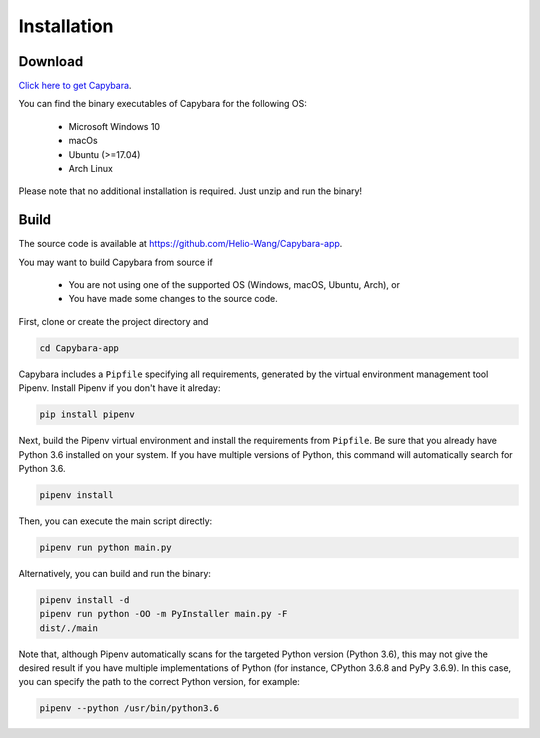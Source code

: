 .. _Installation:

************
Installation
************


Download
--------

`Click here to get Capybara <https://github.com/Helio-Wang/Capybara-app/releases/latest>`__.

You can find the binary executables of Capybara for the following OS:

  - Microsoft Windows 10
  - macOs
  - Ubuntu (>=17.04)
  - Arch Linux

Please note that no additional installation is required. Just unzip and run the binary!


Build
----- 

The source code is available at https://github.com/Helio-Wang/Capybara-app.

You may want to build Capybara from source if

  - You are not using one of the supported OS (Windows, macOS, Ubuntu, Arch), or
  - You have made some changes to the source code.


First, clone or create the project directory and

.. code:: console

   cd Capybara-app

Capybara includes a ``Pipfile`` specifying all requirements, generated by the virtual environment management tool Pipenv. Install Pipenv if you don't have it alreday:

.. code:: console

   pip install pipenv

Next, build the Pipenv virtual environment and install the requirements from ``Pipfile``. Be sure that you already have Python 3.6 installed on your system. If you have multiple versions of Python, this command will automatically search for Python 3.6.

.. code:: console

   pipenv install


Then, you can execute the main script directly:

.. code:: console

   pipenv run python main.py

Alternatively, you can build and run the binary:

.. code:: console

   pipenv install -d
   pipenv run python -OO -m PyInstaller main.py -F
   dist/./main


Note that, although Pipenv automatically scans for the targeted Python version (Python 3.6), this may not give the desired result if you have multiple implementations of Python (for instance, CPython 3.6.8 and PyPy 3.6.9). In this case, you can specify the path to the correct Python version, for example:

.. code:: console

   pipenv --python /usr/bin/python3.6



